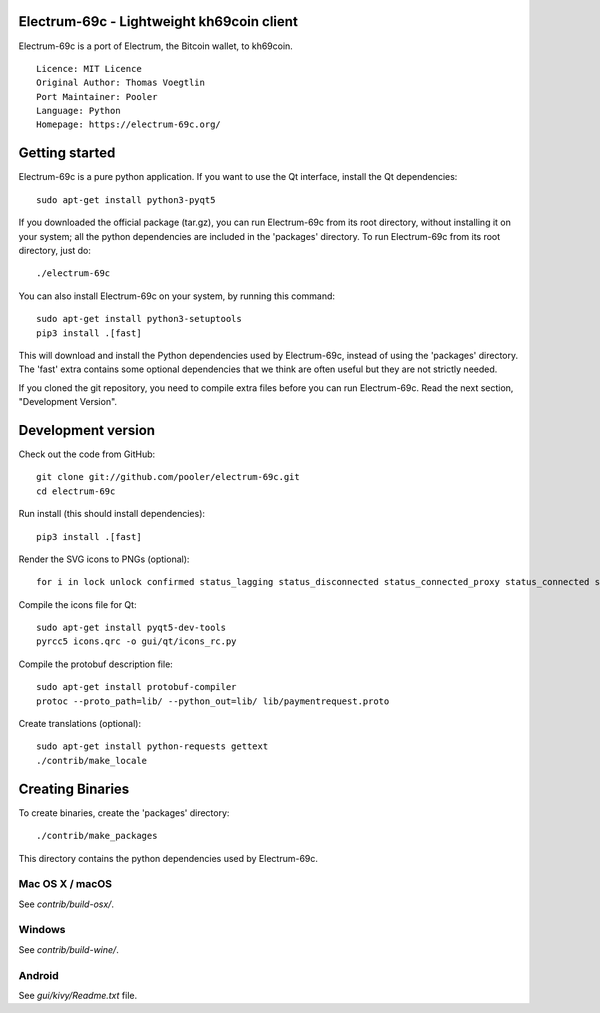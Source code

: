 Electrum-69c - Lightweight kh69coin client
==========================================

Electrum-69c is a port of Electrum, the Bitcoin wallet, to kh69coin.

::

  Licence: MIT Licence
  Original Author: Thomas Voegtlin
  Port Maintainer: Pooler
  Language: Python
  Homepage: https://electrum-69c.org/






Getting started
===============

Electrum-69c is a pure python application. If you want to use the
Qt interface, install the Qt dependencies::

    sudo apt-get install python3-pyqt5

If you downloaded the official package (tar.gz), you can run
Electrum-69c from its root directory, without installing it on your
system; all the python dependencies are included in the 'packages'
directory. To run Electrum-69c from its root directory, just do::

    ./electrum-69c

You can also install Electrum-69c on your system, by running this command::

    sudo apt-get install python3-setuptools
    pip3 install .[fast]

This will download and install the Python dependencies used by
Electrum-69c, instead of using the 'packages' directory.
The 'fast' extra contains some optional dependencies that we think
are often useful but they are not strictly needed.

If you cloned the git repository, you need to compile extra files
before you can run Electrum-69c. Read the next section, "Development
Version".



Development version
===================

Check out the code from GitHub::

    git clone git://github.com/pooler/electrum-69c.git
    cd electrum-69c

Run install (this should install dependencies)::

    pip3 install .[fast]

Render the SVG icons to PNGs (optional)::

    for i in lock unlock confirmed status_lagging status_disconnected status_connected_proxy status_connected status_waiting preferences; do convert -background none icons/$i.svg icons/$i.png; done

Compile the icons file for Qt::

    sudo apt-get install pyqt5-dev-tools
    pyrcc5 icons.qrc -o gui/qt/icons_rc.py

Compile the protobuf description file::

    sudo apt-get install protobuf-compiler
    protoc --proto_path=lib/ --python_out=lib/ lib/paymentrequest.proto

Create translations (optional)::

    sudo apt-get install python-requests gettext
    ./contrib/make_locale




Creating Binaries
=================


To create binaries, create the 'packages' directory::

    ./contrib/make_packages

This directory contains the python dependencies used by Electrum-69c.

Mac OS X / macOS
--------

See `contrib/build-osx/`.

Windows
-------

See `contrib/build-wine/`.


Android
-------

See `gui/kivy/Readme.txt` file.
